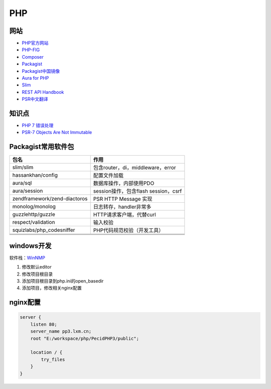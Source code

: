 PHP
===

网站
----

* `PHP官方网站 <http://php.net/>`_
* `PHP-FIG <https://www.php-fig.org/>`_
* `Composer <https://getcomposer.org/>`_
* `Packagist <https://packagist.org/>`_
* `Packagist中国镜像 <https://packagist.laravel-china.org/>`_
* `Aura for PHP <http://auraphp.com/>`_
* `Slim <https://www.slimframework.com/>`_
* `REST API Handbook <https://developer.wordpress.org/rest-api/>`_
* `PSR中文翻译 <https://laravel-china.org/docs/psr>`_

知识点
------

* `​PHP 7 错误处理​ <http://php.net/manual/zh/language.errors.php7.php>`_
* `PSR-7 Objects Are Not Immutable <http://andrew.carterlunn.co.uk/programming/2016/05/22/psr-7-is-not-immutable.html>`_
  
Packagist常用软件包
-------------------

+-------------------------------+--------------------------------------+
|             包名              |                 作用                 |
+===============================+======================================+
| slim\/slim                    | 包含router，di，middleware，error    |
+-------------------------------+--------------------------------------+
| hassankhan\/config            | 配置文件加载                         |
+-------------------------------+--------------------------------------+
| aura\/sql                     | 数据库操作，内部使用PDO              |
+-------------------------------+--------------------------------------+
| aura\/session                 | session操作，包含flash session，csrf |
+-------------------------------+--------------------------------------+
| zendframework\/zend-diactoros | PSR HTTP Message 实现                |
+-------------------------------+--------------------------------------+
| monolog\/monolog              | 日志转存，handler非常多              |
+-------------------------------+--------------------------------------+
| guzzlehttp\/guzzle            | HTTP请求客户端，代替curl             |
+-------------------------------+--------------------------------------+
| respect\/validation           | 输入校验                             |
+-------------------------------+--------------------------------------+
| squizlabs\/php_codesniffer    | PHP代码规范校验（开发工具）          |
+-------------------------------+--------------------------------------+
|                               |                                      |
+-------------------------------+--------------------------------------+
|                               |                                      |
+-------------------------------+--------------------------------------+
|                               |                                      |
+-------------------------------+--------------------------------------+

windows开发
-----------

软件栈：`WinNMP <https://winnmp.wtriple.com/>`_

1. 修改默认editor
2. 修改项目根目录
3. 添加项目根目录到php.ini的open_basedir
4. 添加项目，修改相关nginx配置

nginx配置
---------

.. code-block:: bash

    server {
        listen 80;
        server_name pp3.lxm.cn;
        root "E:/workspace/php/PecidPHP3/public";

        location / {
            try_files 
        }
    }